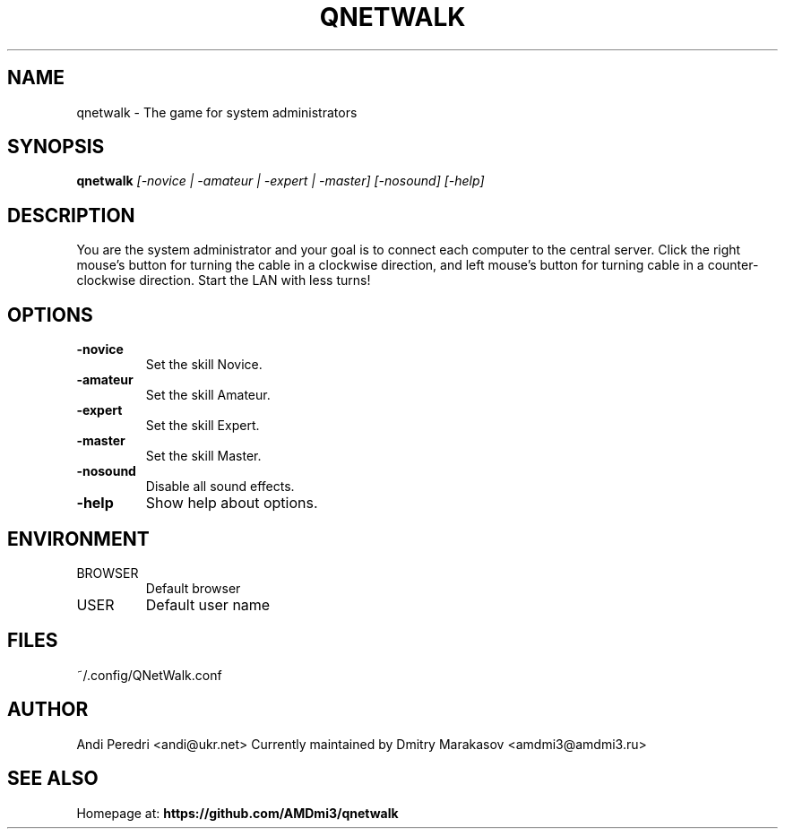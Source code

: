 .TH QNETWALK 6
.SH NAME
qnetwalk \- The game for system administrators
.SH SYNOPSIS
.B qnetwalk
.I [-novice | -amateur | -expert | -master] [-nosound] [-help]
.SH DESCRIPTION
You are the system administrator and your goal is to connect each computer
to the central server. Click the right mouse's button for turning the cable
in a clockwise direction, and left mouse's button for turning cable in a
counter-clockwise direction. Start the LAN with less turns!
.SH OPTIONS
.TP
.B -novice
Set the skill Novice.
.TP
.B -amateur
Set the skill Amateur.
.TP
.B -expert
Set the skill Expert.
.TP
.B -master
Set the skill Master.
.TP
.B -nosound
Disable all sound effects.
.TP
.B -help
Show help about options.
.SH ENVIRONMENT
.IP BROWSER
Default browser
.IP USER
Default user name
.SH FILES
.IP ~/.config/QNetWalk.conf
.SH AUTHOR
Andi Peredri <andi@ukr.net>
Currently maintained by Dmitry Marakasov <amdmi3@amdmi3.ru>
.SH SEE ALSO
Homepage at:
.B https://github.com/AMDmi3/qnetwalk
